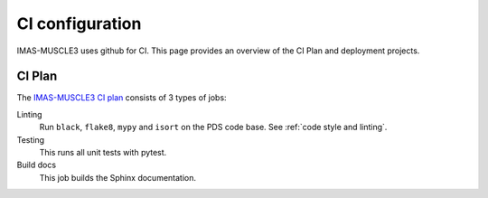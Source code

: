 .. _`ci configuration`:

CI configuration
================

IMAS-MUSCLE3 uses github for CI. This page provides an overview
of the CI Plan and deployment projects.

CI Plan
-------

The `IMAS-MUSCLE3 CI plan <https://ci.iter.org/browse/IC-PYM>`_ consists of 3 types of jobs:

Linting 
    Run ``black``, ``flake8``, ``mypy`` and ``isort`` on the PDS code base.
    See :ref:`code style and linting`.

Testing
    This runs all unit tests with pytest.

Build docs
    This job builds the Sphinx documentation.
